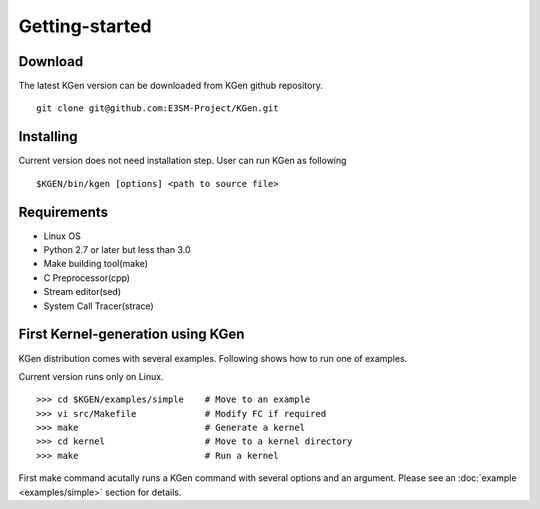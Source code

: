 ===============
Getting-started
===============


--------
Download
--------

.. Source and binary releases: http://pypi.python.org/pypi/kgen/

The latest KGen version can be downloaded from KGen github repository.

::

    git clone git@github.com:E3SM-Project/KGen.git

.. Github (latest development): https://github.com/E3SM-Project/KGen

----------
Installing
----------

Current version does not need installation step. User can run KGen as following

::

    $KGEN/bin/kgen [options] <path to source file>

------------
Requirements
------------

- Linux OS
- Python 2.7 or later but less than 3.0
- Make building tool(make)
- C Preprocessor(cpp)
- Stream editor(sed)
- System Call Tracer(strace)

----------------------------------
First Kernel-generation using KGen
----------------------------------

KGen distribution comes with several examples. Following shows how to run one of examples.

Current version runs only on Linux.

::

    >>> cd $KGEN/examples/simple    # Move to an example
    >>> vi src/Makefile             # Modify FC if required
    >>> make                        # Generate a kernel
    >>> cd kernel                   # Move to a kernel directory
    >>> make                        # Run a kernel

First make command acutally runs a KGen command with several options and an argument. Please see an :doc:`example <examples/simple>` section for details.


